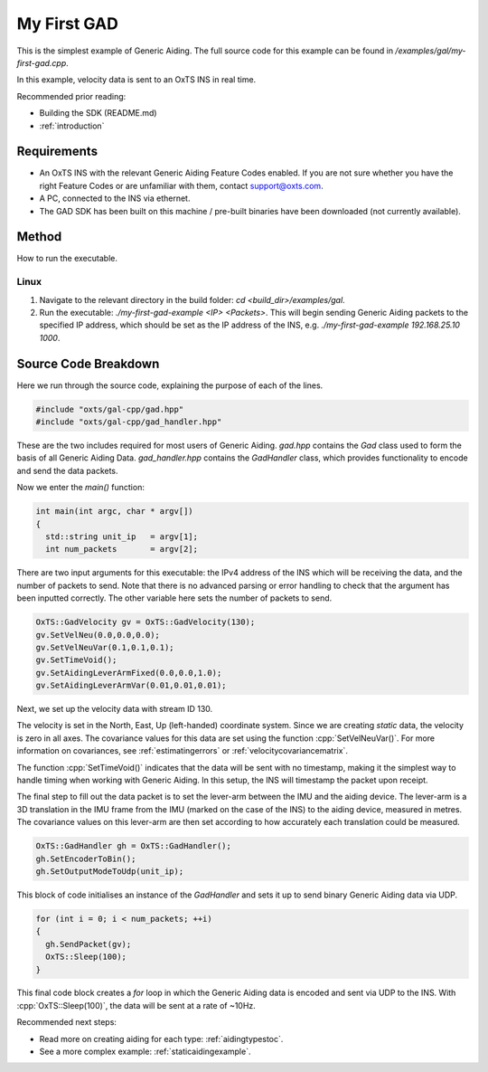 .. _myfirstgadexample:

My First GAD
#############

This is the simplest example of Generic Aiding. The full source code for this 
example can be found in `/examples/gal/my-first-gad.cpp`.

In this example, velocity data is sent to an OxTS INS in real time. 

Recommended prior reading:

- Building the SDK (README.md)
- :ref:`introduction`


Requirements
============

- An OxTS INS with the relevant Generic Aiding Feature Codes enabled. If you 
  are not sure whether you have the right Feature Codes or are unfamiliar with 
  them, contact support@oxts.com.
- A PC, connected to the INS via ethernet.
- The GAD SDK has been built on this machine / pre-built binaries have been 
  downloaded (not currently available).


Method
======

How to run the executable.

Linux 
-----

1. Navigate to the relevant directory in the build folder: 
   `cd <build_dir>/examples/gal`.
2. Run the executable: `./my-first-gad-example <IP> <Packets>`. This will begin 
   sending Generic Aiding packets to the specified IP address, which should be 
   set as the IP address of the INS, 
   e.g. `./my-first-gad-example 192.168.25.10 1000`. 


Source Code Breakdown
=====================

Here we run through the source code, explaining the purpose of each of the lines.

.. code-block:: c++

   #include "oxts/gal-cpp/gad.hpp"
   #include "oxts/gal-cpp/gad_handler.hpp"


These are the two includes required for most users of Generic Aiding. `gad.hpp` 
contains the `Gad` class used to form the basis of all Generic Aiding Data. 
`gad_handler.hpp` contains the `GadHandler` class, which provides functionality 
to encode and send the data packets.

Now we enter the `main()` function:

.. code-block:: c++

   int main(int argc, char * argv[])
   {
     std::string unit_ip   = argv[1];
     int num_packets       = argv[2];

There are two input arguments for this executable: the IPv4 address of 
the INS which will be receiving the data, and the number of packets to send. 
Note that there is no advanced parsing or error handling to check that the 
argument has been inputted correctly. The other variable here sets the number 
of packets to send.

.. code-block:: c++

   OxTS::GadVelocity gv = OxTS::GadVelocity(130);
   gv.SetVelNeu(0.0,0.0,0.0);
   gv.SetVelNeuVar(0.1,0.1,0.1);
   gv.SetTimeVoid();
   gv.SetAidingLeverArmFixed(0.0,0.0,1.0);
   gv.SetAidingLeverArmVar(0.01,0.01,0.01);

Next, we set up the velocity data with stream ID 130. 

The velocity is set in the North, East, Up (left-handed) coordinate system. 
Since we are creating *static* data, the velocity is zero in all axes. The 
covariance values for this data are set using the function 
:cpp:`SetVelNeuVar()`. For more information on covariances, see 
:ref:`estimatingerrors` or :ref:`velocitycovariancematrix`. 

The function :cpp:`SetTimeVoid()` indicates that the data will be sent with no 
timestamp, making it the simplest way to handle timing when working with 
Generic Aiding. In this setup, the INS will timestamp the packet upon receipt. 

The final step to fill out the data packet is to set the lever-arm between the 
IMU and the aiding device. The lever-arm is a 3D translation in the IMU frame 
from the IMU (marked on the case of the INS) to the aiding device, measured in 
metres. The covariance values on this lever-arm are then set according to how 
accurately each translation could be measured. 

.. code-block:: c++

   OxTS::GadHandler gh = OxTS::GadHandler();
   gh.SetEncoderToBin();
   gh.SetOutputModeToUdp(unit_ip);

This block of code initialises an instance of the `GadHandler` and sets it up 
to send binary Generic Aiding data via UDP. 

.. code-block:: c++

   for (int i = 0; i < num_packets; ++i)
   {
     gh.SendPacket(gv);
     OxTS::Sleep(100);
   }


This final code block creates a `for` loop in which the Generic Aiding data is 
encoded and sent via UDP to the INS. With :cpp:`OxTS::Sleep(100)`, the data 
will be sent at a rate of ~10Hz.


Recommended next steps:

- Read more on creating aiding for each type: :ref:`aidingtypestoc`.
- See a more complex example: :ref:`staticaidingexample`.